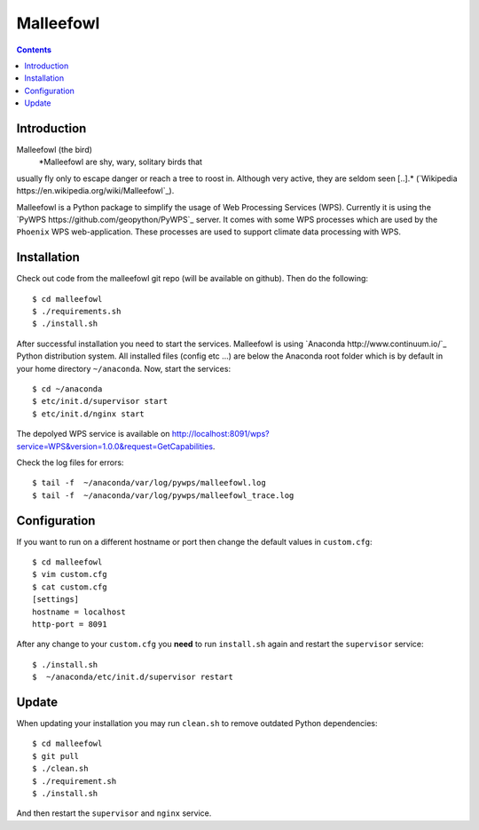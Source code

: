 **********
Malleefowl
**********

.. contents::

Introduction
************

Malleefowl (the bird) 
   *Malleefowl are shy, wary, solitary birds that
usually fly only to escape danger or reach a tree to roost
in. Although very active, they are seldom seen [..].* (`Wikipedia
https://en.wikipedia.org/wiki/Malleefowl`_).


Malleefowl is a Python package to simplify the usage of Web Processing
Services (WPS). Currently it is using the `PyWPS
https://github.com/geopython/PyWPS`_ server. It comes with some WPS
processes which are used by the ``Phoenix`` WPS web-application. These
processes are used to support climate data processing with WPS.

Installation
************

Check out code from the malleefowl git repo (will be available on github). Then do the following::

   $ cd malleefowl
   $ ./requirements.sh
   $ ./install.sh


After successful installation you need to start the
services. Malleefowl is using `Anaconda http://www.continuum.io/`_
Python distribution system. All installed files (config etc ...) are
below the Anaconda root folder which is by default in your home
directory ``~/anaconda``. Now, start the services::

   $ cd ~/anaconda
   $ etc/init.d/supervisor start
   $ etc/init.d/nginx start

The depolyed WPS service is available on http://localhost:8091/wps?service=WPS&version=1.0.0&request=GetCapabilities.

Check the log files for errors::

   $ tail -f  ~/anaconda/var/log/pywps/malleefowl.log
   $ tail -f  ~/anaconda/var/log/pywps/malleefowl_trace.log

Configuration
*************

If you want to run on a different hostname or port then change the default values in ``custom.cfg``::

   $ cd malleefowl
   $ vim custom.cfg
   $ cat custom.cfg
   [settings]
   hostname = localhost
   http-port = 8091

After any change to your ``custom.cfg`` you **need** to run ``install.sh`` again and restart the ``supervisor`` service::

  $ ./install.sh
  $  ~/anaconda/etc/init.d/supervisor restart

Update
******

When updating your installation you may run ``clean.sh`` to remove outdated Python dependencies::

   $ cd malleefowl
   $ git pull
   $ ./clean.sh
   $ ./requirement.sh
   $ ./install.sh

And then restart the ``supervisor`` and ``nginx`` service.

